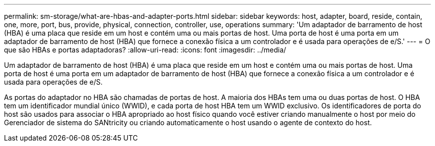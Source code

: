 ---
permalink: sm-storage/what-are-hbas-and-adapter-ports.html 
sidebar: sidebar 
keywords: host, adapter, board, reside, contain, one, more, port, bus, provide, physical, connection, controller, use, operations 
summary: 'Um adaptador de barramento de host (HBA) é uma placa que reside em um host e contém uma ou mais portas de host. Uma porta de host é uma porta em um adaptador de barramento de host (HBA) que fornece a conexão física a um controlador e é usada para operações de e/S.' 
---
= O que são HBAs e portas adaptadoras?
:allow-uri-read: 
:icons: font
:imagesdir: ../media/


[role="lead"]
Um adaptador de barramento de host (HBA) é uma placa que reside em um host e contém uma ou mais portas de host. Uma porta de host é uma porta em um adaptador de barramento de host (HBA) que fornece a conexão física a um controlador e é usada para operações de e/S.

As portas do adaptador no HBA são chamadas de portas de host. A maioria dos HBAs tem uma ou duas portas de host. O HBA tem um identificador mundial único (WWID), e cada porta de host HBA tem um WWID exclusivo. Os identificadores de porta do host são usados para associar o HBA apropriado ao host físico quando você estiver criando manualmente o host por meio do Gerenciador de sistema do SANtricity ou criando automaticamente o host usando o agente de contexto do host.
